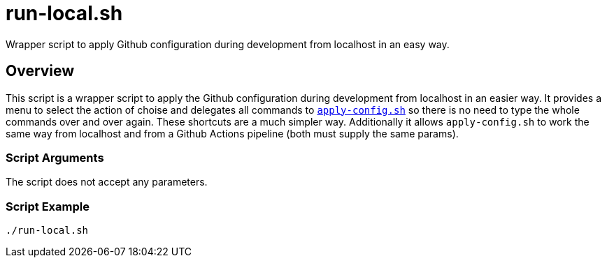 = run-local.sh

// +-----------------------------------------------+
// |                                               |
// |    DO NOT EDIT HERE !!!!!                     |
// |                                               |
// |    File is auto-generated by pipline.         |
// |    Contents are based on bash script docs.    |
// |                                               |
// +-----------------------------------------------+


Wrapper script to apply Github configuration during development from localhost in an easy way.

== Overview

This script is a wrapper script to apply the Github configuration during development
from localhost in an easier way. It provides a menu to select the action of choise and delegates
all commands to `xref:AUTO-GENERATED:bash-docs/src/main/github/apply-config-sh.adoc[apply-config.sh]`
so there is no need to type the whole commands over and over again. These shortcuts are a much
simpler way. Additionally it allows `apply-config.sh` to work the same way from localhost and from a
Github Actions pipeline (both must supply the same params).

=== Script Arguments

The script does not accept any parameters.

=== Script Example

[source, bash]

----
./run-local.sh
----
